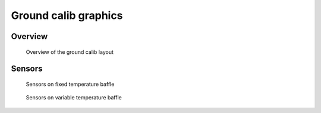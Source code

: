 Ground calib graphics
=====================

Overview
--------

.. figure:: figures/ground_calib_overview.gif

   Overview of the ground calib layout

Sensors
-------

.. figure:: figures/temp_sensors_fixed.gif

   Sensors on fixed temperature baffle

.. figure:: figures/temp_sensors_variable.gif

   Sensors on variable temperature baffle

